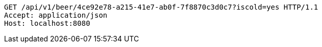 [source,http,options="nowrap"]
----
GET /api/v1/beer/4ce92e78-a215-41e7-ab0f-7f8870c3d0c7?iscold=yes HTTP/1.1
Accept: application/json
Host: localhost:8080

----